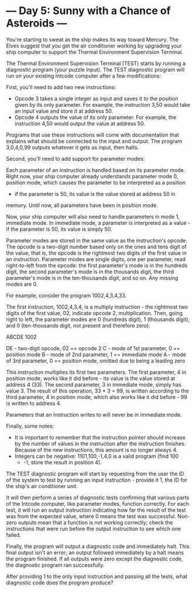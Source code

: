* --- Day 5: Sunny with a Chance of Asteroids ---

   You're starting to sweat as the ship makes its way toward Mercury. The
   Elves suggest that you get the air conditioner working by upgrading your
   ship computer to support the Thermal Environment Supervision Terminal.

   The Thermal Environment Supervision Terminal (TEST) starts by running a
   diagnostic program (your puzzle input). The TEST diagnostic program will
   run on your existing Intcode computer after a few modifications:

   First, you'll need to add two new instructions:

     * Opcode 3 takes a single integer as input and saves it to the position
       given by its only parameter. For example, the instruction 3,50 would
       take an input value and store it at address 50.
     * Opcode 4 outputs the value of its only parameter. For example, the
       instruction 4,50 would output the value at address 50.

   Programs that use these instructions will come with documentation that
   explains what should be connected to the input and output. The program
   3,0,4,0,99 outputs whatever it gets as input, then halts.

   Second, you'll need to add support for parameter modes:

   Each parameter of an instruction is handled based on its parameter mode.
   Right now, your ship computer already understands parameter mode 0,
   position mode, which causes the parameter to be interpreted as a position
   - if the parameter is 50, its value is the value stored at address 50 in
   memory. Until now, all parameters have been in position mode.

   Now, your ship computer will also need to handle parameters in mode 1,
   immediate mode. In immediate mode, a parameter is interpreted as a value -
   if the parameter is 50, its value is simply 50.

   Parameter modes are stored in the same value as the instruction's opcode.
   The opcode is a two-digit number based only on the ones and tens digit of
   the value, that is, the opcode is the rightmost two digits of the first
   value in an instruction. Parameter modes are single digits, one per
   parameter, read right-to-left from the opcode: the first parameter's mode
   is in the hundreds digit, the second parameter's mode is in the thousands
   digit, the third parameter's mode is in the ten-thousands digit, and so
   on. Any missing modes are 0.

   For example, consider the program 1002,4,3,4,33.

   The first instruction, 1002,4,3,4, is a multiply instruction - the
   rightmost two digits of the first value, 02, indicate opcode 2,
   multiplication. Then, going right to left, the parameter modes are 0
   (hundreds digit), 1 (thousands digit), and 0 (ten-thousands digit, not
   present and therefore zero):

 ABCDE
  1002

 DE - two-digit opcode,      02 == opcode 2
  C - mode of 1st parameter,  0 == position mode
  B - mode of 2nd parameter,  1 == immediate mode
  A - mode of 3rd parameter,  0 == position mode,
                                   omitted due to being a leading zero

   This instruction multiplies its first two parameters. The first parameter,
   4 in position mode, works like it did before - its value is the value
   stored at address 4 (33). The second parameter, 3 in immediate mode,
   simply has value 3. The result of this operation, 33 * 3 = 99, is written
   according to the third parameter, 4 in position mode, which also works
   like it did before - 99 is written to address 4.

   Parameters that an instruction writes to will never be in immediate mode.

   Finally, some notes:

     * It is important to remember that the instruction pointer should
       increase by the number of values in the instruction after the
       instruction finishes. Because of the new instructions, this amount is
       no longer always 4.
     * Integers can be negative: 1101,100,-1,4,0 is a valid program (find 100
       + -1, store the result in position 4).

   The TEST diagnostic program will start by requesting from the user the ID
   of the system to test by running an input instruction - provide it 1, the
   ID for the ship's air conditioner unit.

   It will then perform a series of diagnostic tests confirming that various
   parts of the Intcode computer, like parameter modes, function correctly.
   For each test, it will run an output instruction indicating how far the
   result of the test was from the expected value, where 0 means the test was
   successful. Non-zero outputs mean that a function is not working
   correctly; check the instructions that were run before the output
   instruction to see which one failed.

   Finally, the program will output a diagnostic code and immediately halt.
   This final output isn't an error; an output followed immediately by a halt
   means the program finished. If all outputs were zero except the diagnostic
   code, the diagnostic program ran successfully.

   After providing 1 to the only input instruction and passing all the tests,
   what diagnostic code does the program produce?

